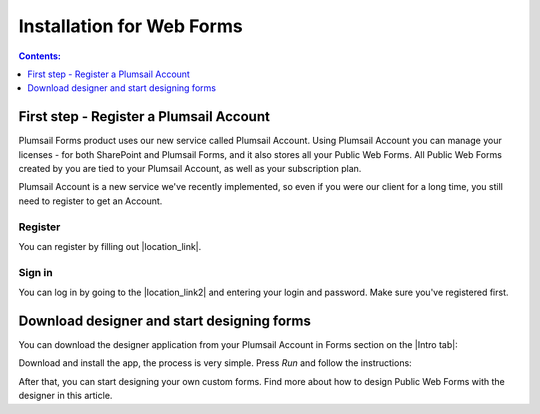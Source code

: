 Installation for Web Forms
==================================================

.. contents:: Contents:
 :local:
 :depth: 1

First step - Register a Plumsail Account
--------------------------------------------------
Plumsail Forms product uses our new service called Plumsail Account. Using Plumsail Account you can manage your licenses - for both SharePoint and Plumsail Forms, 
and it also stores all your Public Web Forms. All Public Web Forms created by you are tied to your Plumsail Account, as well as your subscription plan.

Plumsail Account is a new service we've recently implemented, so even if you were our client for a long time, you still need to register to get an Account. 

Register
**************************************************
You can register by filling out |location_link|.

.. |location_link| raw:: html

   <a href="https://auth.plumsail.com/account/register?ReturnUrl=http://account.plumsail.com/" target="_blank">this small form here</a>

Sign in
**************************************************
You can log in by going to the |location_link2| and entering your login and password. Make sure you've registered first.

.. |location_link2| raw:: html

   <a href="https://auth.plumsail.com/account/login" target="_blank">following page</a>


Download designer and start designing forms
--------------------------------------------------
You can download the designer application from your Plumsail Account in Forms section on the |Intro tab|:

|pic1|

.. |pic1| image:: ./images/start/download-designer.png
   :alt: Download the designer app

.. |Intro tab| raw:: html

   <a href="https://account.plumsail.com/forms/intro" target="_blank">Intro tab</a>

Download and install the app, the process is very simple. Press *Run* and follow the instructions: 

|pic2|

.. |pic2| image:: ./images/start/run-installer.png
   :alt: Run the installer

After that, you can start designing your own custom forms. Find more about how to design Public Web Forms with the designer in this article.